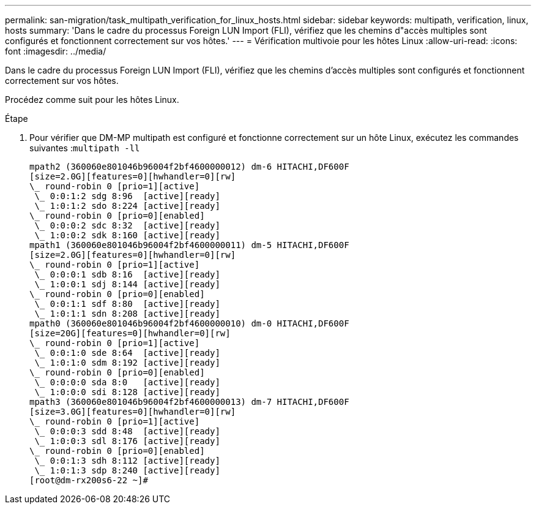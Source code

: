 ---
permalink: san-migration/task_multipath_verification_for_linux_hosts.html 
sidebar: sidebar 
keywords: multipath, verification, linux, hosts 
summary: 'Dans le cadre du processus Foreign LUN Import (FLI), vérifiez que les chemins d"accès multiples sont configurés et fonctionnent correctement sur vos hôtes.' 
---
= Vérification multivoie pour les hôtes Linux
:allow-uri-read: 
:icons: font
:imagesdir: ../media/


[role="lead"]
Dans le cadre du processus Foreign LUN Import (FLI), vérifiez que les chemins d'accès multiples sont configurés et fonctionnent correctement sur vos hôtes.

Procédez comme suit pour les hôtes Linux.

.Étape
. Pour vérifier que DM-MP multipath est configuré et fonctionne correctement sur un hôte Linux, exécutez les commandes suivantes :``multipath -ll``
+
[listing]
----
mpath2 (360060e801046b96004f2bf4600000012) dm-6 HITACHI,DF600F
[size=2.0G][features=0][hwhandler=0][rw]
\_ round-robin 0 [prio=1][active]
 \_ 0:0:1:2 sdg 8:96  [active][ready]
 \_ 1:0:1:2 sdo 8:224 [active][ready]
\_ round-robin 0 [prio=0][enabled]
 \_ 0:0:0:2 sdc 8:32  [active][ready]
 \_ 1:0:0:2 sdk 8:160 [active][ready]
mpath1 (360060e801046b96004f2bf4600000011) dm-5 HITACHI,DF600F
[size=2.0G][features=0][hwhandler=0][rw]
\_ round-robin 0 [prio=1][active]
 \_ 0:0:0:1 sdb 8:16  [active][ready]
 \_ 1:0:0:1 sdj 8:144 [active][ready]
\_ round-robin 0 [prio=0][enabled]
 \_ 0:0:1:1 sdf 8:80  [active][ready]
 \_ 1:0:1:1 sdn 8:208 [active][ready]
mpath0 (360060e801046b96004f2bf4600000010) dm-0 HITACHI,DF600F
[size=20G][features=0][hwhandler=0][rw]
\_ round-robin 0 [prio=1][active]
 \_ 0:0:1:0 sde 8:64  [active][ready]
 \_ 1:0:1:0 sdm 8:192 [active][ready]
\_ round-robin 0 [prio=0][enabled]
 \_ 0:0:0:0 sda 8:0   [active][ready]
 \_ 1:0:0:0 sdi 8:128 [active][ready]
mpath3 (360060e801046b96004f2bf4600000013) dm-7 HITACHI,DF600F
[size=3.0G][features=0][hwhandler=0][rw]
\_ round-robin 0 [prio=1][active]
 \_ 0:0:0:3 sdd 8:48  [active][ready]
 \_ 1:0:0:3 sdl 8:176 [active][ready]
\_ round-robin 0 [prio=0][enabled]
 \_ 0:0:1:3 sdh 8:112 [active][ready]
 \_ 1:0:1:3 sdp 8:240 [active][ready]
[root@dm-rx200s6-22 ~]#
----

